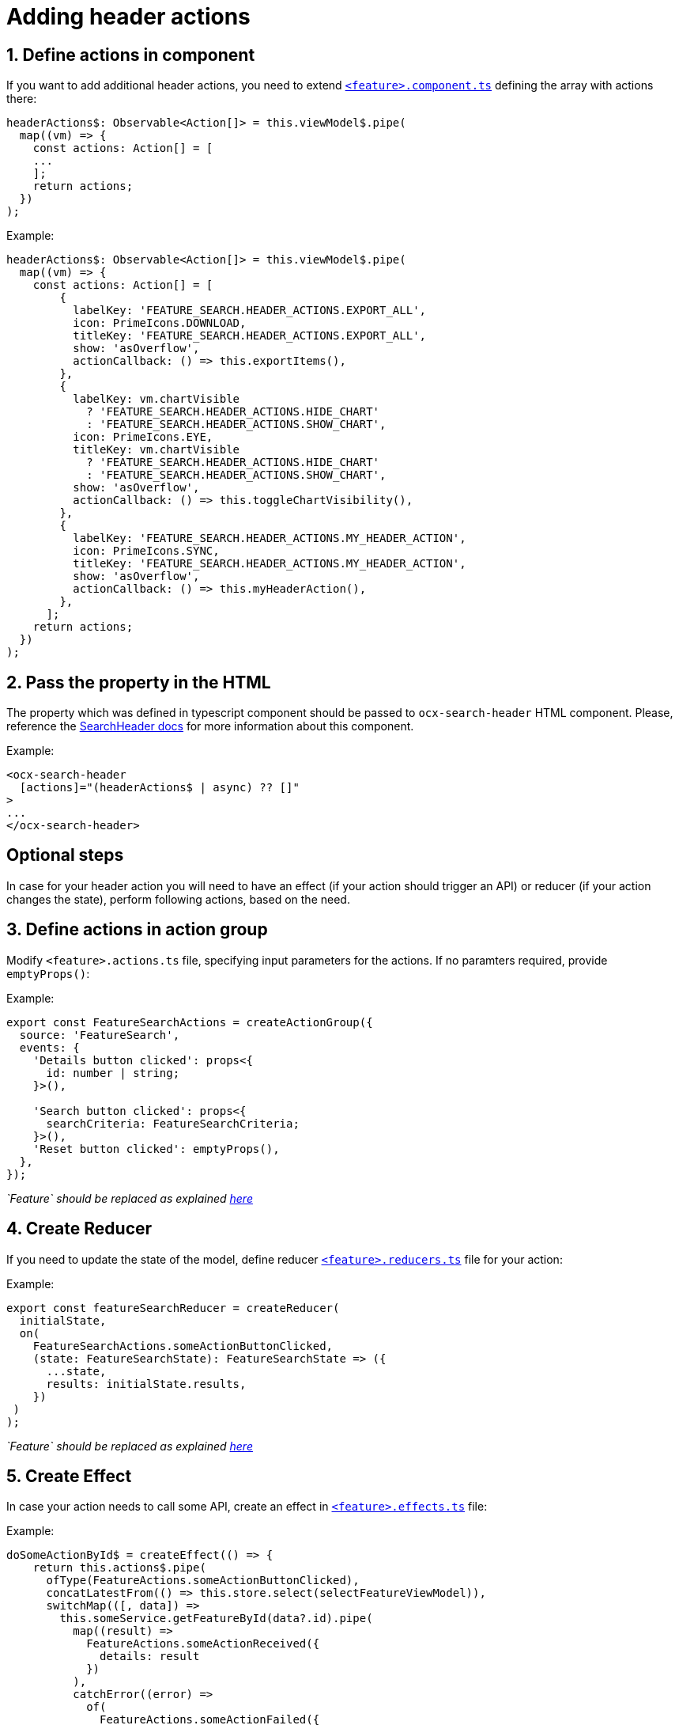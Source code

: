 = Adding header actions

:idprefix:
:idseparator: -

:feature_explanation: xref:latest@nx-plugins:getting_started/explanations.adoc#feature
:search_header_url: xref:latest@guides:angular:cookbook/components/search-header/index.adoc

:sectids:
:sectnums:

[#define-header-actions]
== Define actions in component

If you want to add additional header actions, you need to extend {feature_explanation}[`+<feature>.component.ts+`] defining the array with actions there:

[source, javascript]
----
headerActions$: Observable<Action[]> = this.viewModel$.pipe(
  map((vm) => {
    const actions: Action[] = [
    ...
    ];
    return actions;
  })
);
----

.Example:
[source, javascript]
----
headerActions$: Observable<Action[]> = this.viewModel$.pipe(
  map((vm) => {
    const actions: Action[] = [
        {
          labelKey: 'FEATURE_SEARCH.HEADER_ACTIONS.EXPORT_ALL',
          icon: PrimeIcons.DOWNLOAD,
          titleKey: 'FEATURE_SEARCH.HEADER_ACTIONS.EXPORT_ALL',
          show: 'asOverflow',
          actionCallback: () => this.exportItems(),
        },
        {
          labelKey: vm.chartVisible
            ? 'FEATURE_SEARCH.HEADER_ACTIONS.HIDE_CHART'
            : 'FEATURE_SEARCH.HEADER_ACTIONS.SHOW_CHART',
          icon: PrimeIcons.EYE,
          titleKey: vm.chartVisible
            ? 'FEATURE_SEARCH.HEADER_ACTIONS.HIDE_CHART'
            : 'FEATURE_SEARCH.HEADER_ACTIONS.SHOW_CHART',
          show: 'asOverflow',
          actionCallback: () => this.toggleChartVisibility(),
        },
        {
          labelKey: 'FEATURE_SEARCH.HEADER_ACTIONS.MY_HEADER_ACTION',
          icon: PrimeIcons.SYNC,
          titleKey: 'FEATURE_SEARCH.HEADER_ACTIONS.MY_HEADER_ACTION',
          show: 'asOverflow',
          actionCallback: () => this.myHeaderAction(),
        },
      ];
    return actions;
  })
);
----

== Pass the property in the HTML 

The property which was defined in typescript component should be passed to `+ocx-search-header+` HTML component.
Please, reference the {search_header_url}[SearchHeader docs] for more information about this component.

.Example:
[source, html]
----
<ocx-search-header
  [actions]="(headerActions$ | async) ?? []"
>
...
</ocx-search-header>
----

:!sectids:
:!sectnums:
== Optional steps

In case for your header action you will need to have an effect (if your action should trigger an API) or reducer (if your action changes the state), perform following actions, based on the need.

:sectids:
:sectnums:
[#action_group]
== Define actions in action group

Modify `+<feature>.actions.ts+` file, specifying input parameters for the actions. If no paramters required, provide `+emptyProps()+`:

.Example:
[source, javascript]
----
export const FeatureSearchActions = createActionGroup({
  source: 'FeatureSearch',
  events: {
    'Details button clicked': props<{
      id: number | string;
    }>(),

    'Search button clicked': props<{
      searchCriteria: FeatureSearchCriteria;
    }>(),
    'Reset button clicked': emptyProps(),
  },
});

----
_`Feature` should be replaced as explained {feature_explanation}[here]_

[#reducer]
== Create Reducer

If you need to update the state of the model, define reducer {feature_explanation}[`+<feature>.reducers.ts+`] file for your action:

.Example:
[source, javascript]
----
export const featureSearchReducer = createReducer(
  initialState,
  on(
    FeatureSearchActions.someActionButtonClicked,
    (state: FeatureSearchState): FeatureSearchState => ({
      ...state,
      results: initialState.results,
    })
 )
);
----

_`Feature` should be replaced as explained {feature_explanation}[here]_

[#effect]
== Create Effect

In case your action needs to call some API, create an effect in {feature_explanation}[`+<feature>.effects.ts+`] file:

.Example:
[source, javascript]
----
doSomeActionById$ = createEffect(() => {
    return this.actions$.pipe(
      ofType(FeatureActions.someActionButtonClicked),
      concatLatestFrom(() => this.store.select(selectFeatureViewModel)),
      switchMap(([, data]) =>
        this.someService.getFeatureById(data?.id).pipe(
          map((result) =>
            FeatureActions.someActionReceived({
              details: result
            })
          ),
          catchError((error) =>
            of(
              FeatureActions.someActionFailed({
                 error,
              })
            )
          )
        )
      )
    );
  });
----
_`Feature` should be replaced as explained {feature_explanation}[here]_
